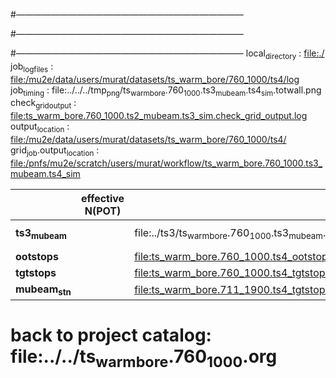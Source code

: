 #------------------------------------------------------------------------------
# output of g4s1 (Stage1 simulation) job for Bob's PBAR sample
# job has 1 output streams : mubeam, all other are disabled
#
#------------------------------------------------------------------------------
# :NPOT: 
#------------------------------------------------------------------------------
local_directory          : file:./
job_log_files            : file:/mu2e/data/users/murat/datasets/ts_warm_bore/760_1000/ts4/log
job_timing               : file:../../../tmp_png/ts_warm_bore.760_1000.ts3_mubeam.ts4_sim.totwall.png
check_grid_output        : file:ts_warm_bore.760_1000.ts2_mubeam.ts3_sim.check_grid_output.log
output_location          : file:/mu2e/data/users/murat/datasets/ts_warm_bore/760_1000/ts4/
grid_job.output_location : file:/pnfs/mu2e/scratch/users/murat/workflow/ts_warm_bore.760_1000.ts3_mubeam.ts4_sim

|--------------+------------------+--------------------------------------------------------+-----------+----------+---------------|
|              | effective N(POT) |                                                        | N(events) | N(files) | comments      |
|--------------+------------------+--------------------------------------------------------+-----------+----------+---------------|
| *ts3_mubeam* |                  | file:../ts3/ts_warm_bore.760_1000.ts3_mubeam.art.files |     39896 |        3 | input dataset |
| *ootstops*   |                  | file:ts_warm_bore.760_1000.ts4_ootstops.art.files      |     36443 |        1 |               |
| *tgtstops*   |                  | file:ts_warm_bore.760_1000.ts4_tgtstops.art.files      |      1048 |        1 |               |
|--------------+------------------+--------------------------------------------------------+-----------+----------+---------------|
| *mubeam_stn* |                  | file:ts_warm_bore.711_1900.ts4_tgtstops.stn.files      |           |          |               |
|--------------+------------------+--------------------------------------------------------+-----------+----------+---------------|

* back to project catalog: file:../../ts_warm_bore.760_1000.org
